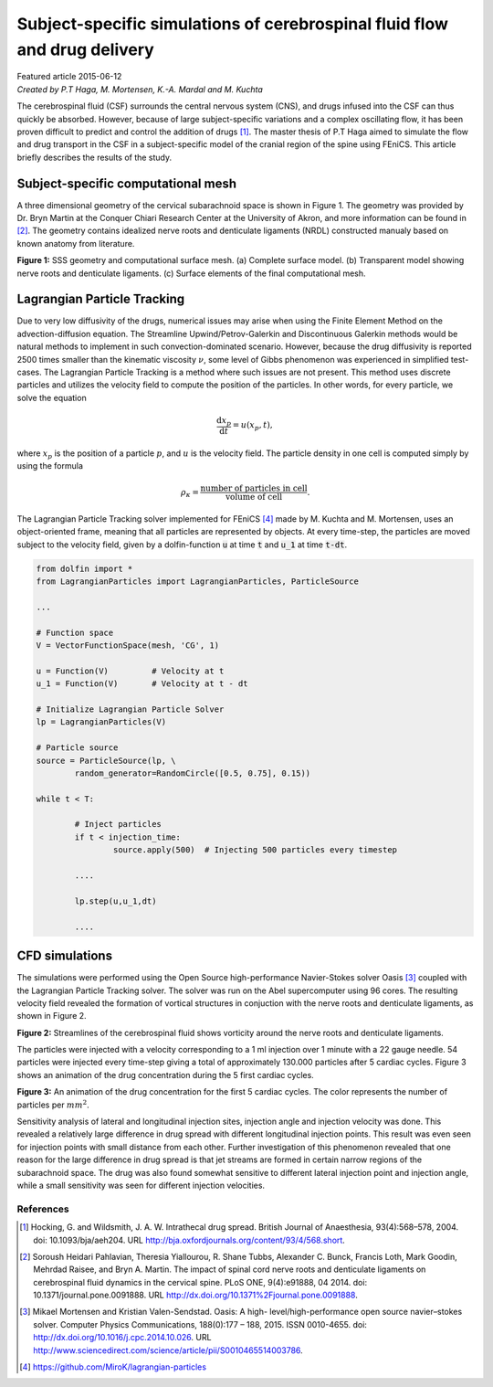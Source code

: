 
##########################################################################
Subject-specific simulations of cerebrospinal fluid flow and drug delivery
##########################################################################

| Featured article 2015-06-12
| *Created by P.T Haga, M. Mortensen, K.-A. Mardal and M. Kuchta*

The cerebrospinal fluid (CSF) surrounds the central nervous system (CNS), and drugs infused into the CSF can thus quickly be absorbed. However, because of large subject-specific variations and a complex oscillating flow, it has been proven difficult to predict and control the addition of drugs [1]_. The master thesis of P.T Haga aimed to simulate the flow and drug transport in the CSF in a subject-specific model of the cranial region of the spine using FEniCS. This article briefly describes the results of the study.

***********************************
Subject-specific computational mesh
***********************************
A three dimensional geometry of the cervical subarachnoid space is shown in Figure 1. The geometry was provided by Dr. Bryn Martin at the Conquer Chiari Research Center at the University of Akron, and more information can be found in [2]_. The geometry contains idealized nerve roots and denticulate ligaments (NRDL) constructed manualy based on known anatomy from literature.

.. image:: images/geometry.png
  :scale: 100 %
  :align: center

**Figure 1:** SSS geometry and computational surface mesh. (a) Complete surface model. (b) Transparent model showing nerve roots and denticulate ligaments. (c) Surface elements of the final computational mesh.

****************************
Lagrangian Particle Tracking
****************************
Due to very low diffusivity of the drugs, numerical issues may arise when using the Finite Element Method on the advection-diffusion equation. The Streamline Upwind/Petrov-Galerkin and Discontinuous Galerkin methods would be natural methods to implement in such convection-dominated scenario. However, because the drug diffusivity is reported 2500 times smaller than the kinematic viscosity :math:`\nu`, some level of Gibbs phenomenon was experienced in simplified test-cases. The Lagrangian Particle Tracking is a method where such issues are not present. This method uses discrete particles and utilizes the velocity field to compute the position of the particles. In other words, for every particle, we solve the equation

.. math::

  	\frac{\mathrm{d} x_p}{\mathrm{d} t} = u(x_p,t),

where :math:`x_p` is the position of a particle :math:`p`, and :math:`u` is the velocity field. The particle density in one cell is computed simply by using the formula

.. math::

	\rho_{\kappa} = \frac{\text{number of particles in cell}}{\text{volume of cell}}.

The Lagrangian Particle Tracking solver implemented for FEniCS [4]_ made by M. Kuchta and M. Mortensen, uses an object-oriented frame, meaning that all particles are represented by objects. At every time-step, the particles are moved subject to the velocity field, given by a dolfin-function :code:`u` at time :code:`t` and :code:`u_1` at time :code:`t-dt`.

.. code:: python

	from dolfin import *
	from LagrangianParticles import LagrangianParticles, ParticleSource

	...

	# Function space
	V = VectorFunctionSpace(mesh, 'CG', 1)

	u = Function(V)		# Velocity at t
	u_1 = Function(V)	# Velocity at t - dt

	# Initialize Lagrangian Particle Solver
	lp = LagrangianParticles(V)

	# Particle source
	source = ParticleSource(lp, \
    		random_generator=RandomCircle([0.5, 0.75], 0.15))

	while t < T:

		# Inject particles
		if t < injection_time:
			source.apply(500)  # Injecting 500 particles every timestep

		....

		lp.step(u,u_1,dt)

		....


***************
CFD simulations
***************
The simulations were performed using the Open Source high-performance Navier-Stokes solver Oasis [3]_ coupled with the Lagrangian Particle Tracking solver. The solver was run on the Abel supercomputer using 96 cores. The resulting velocity field revealed the formation of vortical structures in conjuction with the nerve roots and denticulate ligaments, as shown in Figure 2.

.. image:: images/streamlines_csf.png
	:align: center

**Figure 2:** Streamlines of the cerebrospinal fluid shows vorticity around the nerve roots and denticulate ligaments.

The particles were injected with a velocity corresponding to a 1 ml injection over 1 minute with a 22 gauge needle. 54 particles were injected every time-step giving a total of approximately 130.000 particles after 5 cardiac cycles. Figure 3 shows an animation of the drug concentration during the 5 first cardiac cycles. 

.. image:: images/scalar_anim.gif
	:align: center

**Figure 3:** An animation of the drug concentration for the first 5 cardiac cycles. The color represents the number of particles per :math:`mm^2`.

Sensitivity analysis of lateral and longitudinal injection sites, injection angle and injection velocity was done. This revealed a relatively large difference in drug spread with different longitudinal injection points. This result was even seen for injection points with small distance from each other. Further investigation of this phenomenon revealed that one reason for the large difference in drug spread is that jet streams are formed in certain narrow regions of the subarachnoid space. The drug was also found somewhat sensitive to different lateral injection point and injection angle, while a small sensitivity was seen for different injection velocities.

References
*************************************************************************


.. [1] Hocking, G. and Wildsmith, J. A. W. Intrathecal drug spread. British Journal of Anaesthesia, 93(4):568–578, 2004. doi: 10.1093/bja/aeh204. URL http://bja.oxfordjournals.org/content/93/4/568.short.

.. [2] Soroush Heidari Pahlavian, Theresia Yiallourou, R. Shane Tubbs, Alexander C. Bunck, Francis Loth, Mark Goodin, Mehrdad Raisee, and Bryn A. Martin. The impact of spinal cord nerve roots and denticulate ligaments on cerebrospinal fluid dynamics in the cervical spine. PLoS ONE, 9(4):e91888, 04 2014. doi: 10.1371/journal.pone.0091888. URL http://dx.doi.org/10.1371%2Fjournal.pone.0091888.

.. [3] Mikael Mortensen and Kristian Valen-Sendstad. Oasis: A high- level/high-performance open source navier–stokes solver. Computer Physics Communications, 188(0):177 – 188, 2015. ISSN 0010-4655. doi: http://dx.doi.org/10.1016/j.cpc.2014.10.026. URL http://www.sciencedirect.com/science/article/pii/S0010465514003786.

.. [4] https://github.com/MiroK/lagrangian-particles

